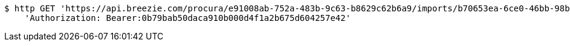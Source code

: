 [source,bash]
----
$ http GET 'https://api.breezie.com/procura/e91008ab-752a-483b-9c63-b8629c62b6a9/imports/b70653ea-6ce0-46bb-98b5-343a59b750bc' \
    'Authorization: Bearer:0b79bab50daca910b000d4f1a2b675d604257e42'
----